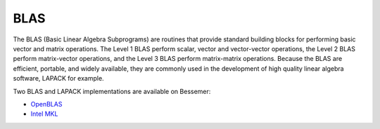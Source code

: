 .. _blas_bessemer:

BLAS
====
The BLAS (Basic Linear Algebra Subprograms) are
routines that provide standard building blocks
for performing basic vector and matrix operations.
The Level 1 BLAS perform scalar, vector and vector-vector operations,
the Level 2 BLAS perform matrix-vector operations,
and the Level 3 BLAS perform matrix-matrix operations.
Because the BLAS are efficient, portable, and widely available,
they are commonly used in the development of high quality linear algebra software,
LAPACK for example.

Two BLAS and LAPACK implementations are available on Bessemer: 

* `OpenBLAS <openblas_bessemer>`__
* `Intel MKL <imkl_bessemer>`__
